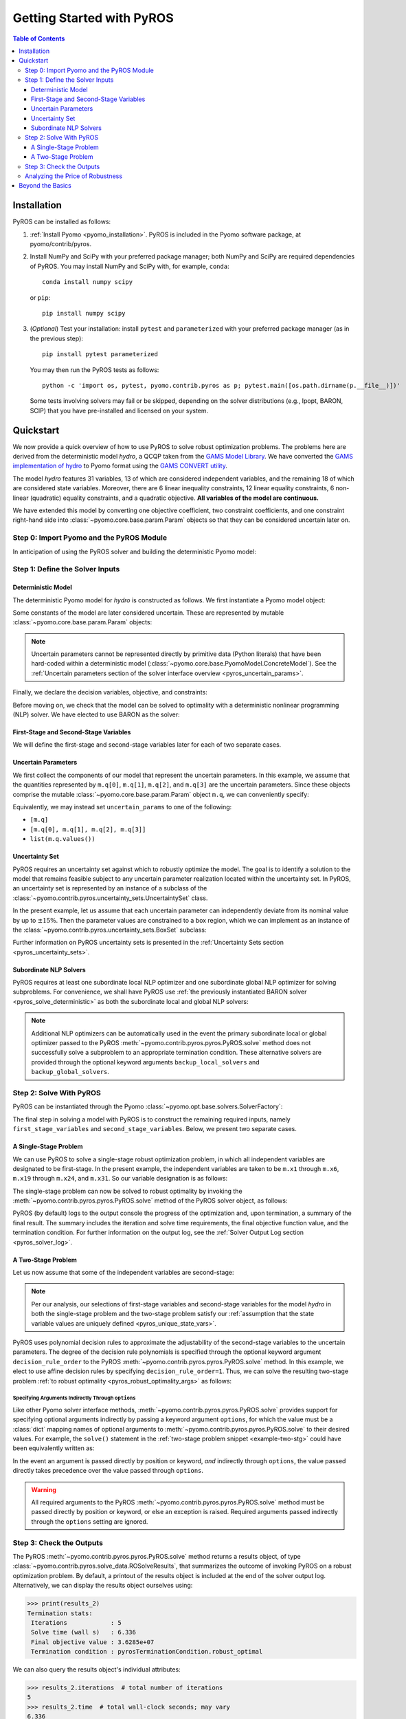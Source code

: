 .. _pyros_installation:

==========================
Getting Started with PyROS
==========================

.. contents:: Table of Contents
   :depth: 3
   :local:


Installation
============
PyROS can be installed as follows:

1. :ref:`Install Pyomo <pyomo_installation>`.
   PyROS is included in the Pyomo software package, at pyomo/contrib/pyros.
2. Install NumPy and SciPy with your preferred package manager;
   both NumPy and SciPy are required dependencies of PyROS.
   You may install NumPy and SciPy with, for example, ``conda``:

   ::

      conda install numpy scipy

   or ``pip``:

   ::

      pip install numpy scipy
3. (*Optional*) Test your installation:
   install ``pytest`` and ``parameterized``
   with your preferred package manager (as in the previous step):

   ::

      pip install pytest parameterized

   You may then run the PyROS tests as follows:

   ::

      python -c 'import os, pytest, pyomo.contrib.pyros as p; pytest.main([os.path.dirname(p.__file__)])'

   Some tests involving solvers may fail or be skipped,
   depending on the solver distributions (e.g., Ipopt, BARON, SCIP)
   that you have pre-installed and licensed on your system.


Quickstart
==========
We now provide a quick overview of how to use PyROS to solve
robust optimization problems.
The problems here are derived from the deterministic model *hydro*,
a QCQP taken from the
`GAMS Model Library <https://www.gams.com/latest/gamslib_ml/libhtml/>`_.
We have converted the
`GAMS implementation of hydro <https://www.gams.com/35/gamslib_ml/libhtml/gamslib_hydro.html>`_
to Pyomo format using the
`GAMS CONVERT utility <https://www.gams.com/latest/docs/S_CONVERT.html>`_.

The model *hydro* features 31 variables,
13 of which are considered independent variables,
and the remaining 18 of which are considered state variables.
Moreover, there are
6 linear inequality constraints,
12 linear equality constraints,
6 non-linear (quadratic) equality constraints,
and a quadratic objective.
**All variables of the model are continuous.**

We have extended this model by converting one objective coefficient,
two constraint coefficients, and one constraint right-hand side
into :class:`~pyomo.core.base.param.Param` objects
so that they can be considered uncertain later on.


Step 0: Import Pyomo and the PyROS Module
-----------------------------------------

In anticipation of using the PyROS solver and building the deterministic Pyomo
model:

.. _pyros_module_imports:

.. doctest::

  >>> import pyomo.environ as pyo
  >>> import pyomo.contrib.pyros as pyros

Step 1: Define the Solver Inputs
--------------------------------

Deterministic Model
^^^^^^^^^^^^^^^^^^^

The deterministic Pyomo model for *hydro* is constructed as follows.
We first instantiate a Pyomo model object:

.. _pyros_model_construct:

.. doctest::

  >>> m = pyo.ConcreteModel()
  >>> m.name = "hydro"

Some constants of the model are later considered uncertain.
These are represented by mutable :class:`~pyomo.core.base.param.Param` objects:

.. doctest::

  >>> nominal_values = {0: 82.8*0.0016, 1: 4.97, 2: 4.97, 3: 1800}
  >>> m.q = pyo.Param(
  ...     list(nominal_values),
  ...     initialize=nominal_values,
  ...     mutable=True,
  ... )

.. note::
    Uncertain parameters cannot be represented directly by
    primitive data (Python literals) that have been hard-coded within a
    deterministic model (:class:`~pyomo.core.base.PyomoModel.ConcreteModel`).
    See the
    :ref:`Uncertain parameters section of the solver interface overview <pyros_uncertain_params>`.

Finally, we declare the decision variables, objective, and constraints:

.. doctest::

  >>> # declare variables
  >>> m.x1 = pyo.Var(within=pyo.Reals, bounds=(150, 1500), initialize=150)
  >>> m.x2 = pyo.Var(within=pyo.Reals, bounds=(150, 1500), initialize=150)
  >>> m.x3 = pyo.Var(within=pyo.Reals, bounds=(150, 1500), initialize=150)
  >>> m.x4 = pyo.Var(within=pyo.Reals, bounds=(150, 1500), initialize=150)
  >>> m.x5 = pyo.Var(within=pyo.Reals, bounds=(150, 1500), initialize=150)
  >>> m.x6 = pyo.Var(within=pyo.Reals, bounds=(150, 1500), initialize=150)
  >>> m.x7 = pyo.Var(within=pyo.Reals, bounds=(0, 1000), initialize=0)
  >>> m.x8 = pyo.Var(within=pyo.Reals, bounds=(0, 1000), initialize=0)
  >>> m.x9 = pyo.Var(within=pyo.Reals, bounds=(0, 1000), initialize=0)
  >>> m.x10 = pyo.Var(within=pyo.Reals, bounds=(0, 1000), initialize=0)
  >>> m.x11 = pyo.Var(within=pyo.Reals, bounds=(0, 1000), initialize=0)
  >>> m.x12 = pyo.Var(within=pyo.Reals, bounds=(0, 1000), initialize=0)
  >>> m.x13 = pyo.Var(within=pyo.Reals, bounds=(0, None), initialize=0)
  >>> m.x14 = pyo.Var(within=pyo.Reals, bounds=(0, None), initialize=0)
  >>> m.x15 = pyo.Var(within=pyo.Reals, bounds=(0, None), initialize=0)
  >>> m.x16 = pyo.Var(within=pyo.Reals, bounds=(0, None), initialize=0)
  >>> m.x17 = pyo.Var(within=pyo.Reals, bounds=(0, None), initialize=0)
  >>> m.x18 = pyo.Var(within=pyo.Reals, bounds=(0, None), initialize=0)
  >>> m.x19 = pyo.Var(within=pyo.Reals, bounds=(0, None), initialize=0)
  >>> m.x20 = pyo.Var(within=pyo.Reals, bounds=(0, None), initialize=0)
  >>> m.x21 = pyo.Var(within=pyo.Reals, bounds=(0, None), initialize=0)
  >>> m.x22 = pyo.Var(within=pyo.Reals, bounds=(0, None), initialize=0)
  >>> m.x23 = pyo.Var(within=pyo.Reals, bounds=(0, None), initialize=0)
  >>> m.x24 = pyo.Var(within=pyo.Reals, bounds=(0, None), initialize=0)
  >>> m.x25 = pyo.Var(within=pyo.Reals, bounds=(100000, 100000), initialize=100000)
  >>> m.x26 = pyo.Var(within=pyo.Reals, bounds=(60000, 120000), initialize=60000)
  >>> m.x27 = pyo.Var(within=pyo.Reals, bounds=(60000, 120000), initialize=60000)
  >>> m.x28 = pyo.Var(within=pyo.Reals, bounds=(60000, 120000), initialize=60000)
  >>> m.x29 = pyo.Var(within=pyo.Reals, bounds=(60000, 120000), initialize=60000)
  >>> m.x30 = pyo.Var(within=pyo.Reals, bounds=(60000, 120000), initialize=60000)
  >>> m.x31 = pyo.Var(within=pyo.Reals, bounds=(60000, 120000), initialize=60000)
  >>>
  >>> # declare objective
  >>> m.obj = pyo.Objective(
  ...     expr=(
  ...         m.q[0]*m.x1**2 + 82.8*8*m.x1 + 82.8*0.0016*m.x2**2
  ...         + 82.8*82.8*8*m.x2 + 82.8*0.0016*m.x3**2 + 82.8*8*m.x3
  ...         + 82.8*0.0016*m.x4**2 + 82.8*8*m.x4 + 82.8*0.0016*m.x5**2
  ...         + 82.8*8*m.x5 + 82.8*0.0016*m.x6**2 + 82.8*8*m.x6 + 248400
  ...    ),
  ...    sense=pyo.minimize,
  ... )
  >>> 
  >>> # declare constraints
  >>> m.c2 = pyo.Constraint(expr=-m.x1 - m.x7 + m.x13 + 1200<= 0)
  >>> m.c3 = pyo.Constraint(expr=-m.x2 - m.x8 + m.x14 + 1500 <= 0)
  >>> m.c4 = pyo.Constraint(expr=-m.x3 - m.x9 + m.x15 + 1100 <= 0)
  >>> m.c5 = pyo.Constraint(expr=-m.x4 - m.x10 + m.x16 + m.q[3] <= 0)
  >>> m.c6 = pyo.Constraint(expr=-m.x5 - m.x11 + m.x17 + 950 <= 0)
  >>> m.c7 = pyo.Constraint(expr=-m.x6 - m.x12 + m.x18 + 1300 <= 0)
  >>> m.c8 = pyo.Constraint(expr=12*m.x19 - m.x25 + m.x26 == 24000)
  >>> m.c9 = pyo.Constraint(expr=12*m.x20 - m.x26 + m.x27 == 24000)
  >>> m.c10 = pyo.Constraint(expr=12*m.x21 - m.x27 + m.x28 == 24000)
  >>> m.c11 = pyo.Constraint(expr=12*m.x22 - m.x28 + m.x29 == 24000)
  >>> m.c12 = pyo.Constraint(expr=12*m.x23 - m.x29 + m.x30 == 24000)
  >>> m.c13 = pyo.Constraint(expr=12*m.x24 - m.x30 + m.x31 == 24000)
  >>> m.c14 = pyo.Constraint(expr=-8e-5*m.x7**2 + m.x13 == 0)
  >>> m.c15 = pyo.Constraint(expr=-8e-5*m.x8**2 + m.x14 == 0)
  >>> m.c16 = pyo.Constraint(expr=-8e-5*m.x9**2 + m.x15 == 0)
  >>> m.c17 = pyo.Constraint(expr=-8e-5*m.x10**2 + m.x16 == 0)
  >>> m.c18 = pyo.Constraint(expr=-8e-5*m.x11**2 + m.x17 == 0)
  >>> m.c19 = pyo.Constraint(expr=-8e-5*m.x12**2 + m.x18 == 0)
  >>> m.c20 = pyo.Constraint(expr=-4.97*m.x7 + m.x19 == 330)
  >>> m.c21 = pyo.Constraint(expr=-m.q[1]*m.x8 + m.x20 == 330)
  >>> m.c22 = pyo.Constraint(expr=-4.97*m.x9 + m.x21 == 330)
  >>> m.c23 = pyo.Constraint(expr=-4.97*m.x10 + m.x22 == 330)
  >>> m.c24 = pyo.Constraint(expr=-m.q[2]*m.x11 + m.x23 == 330)
  >>> m.c25 = pyo.Constraint(expr=-4.97*m.x12 + m.x24 == 330)


Before moving on, we check that the model can be solved to optimality
with a deterministic nonlinear programming (NLP) solver.
We have elected to use BARON as the solver:

.. _pyros_solve_deterministic:

.. doctest::
  :skipif: not (baron.available() and baron.license_is_valid())

  >>> baron = pyo.SolverFactory("baron")
  >>> pyo.assert_optimal_termination(baron.solve(m))
  >>> deterministic_obj = pyo.value(m.obj)
  >>> print("Optimal deterministic objective value: {deterministic_obj:.4e}")
  Optimal deterministic objective value: 3.5838e+07


First-Stage and Second-Stage Variables
^^^^^^^^^^^^^^^^^^^^^^^^^^^^^^^^^^^^^^
We will define the first-stage and second-stage variables
later for each of two separate cases.


Uncertain Parameters
^^^^^^^^^^^^^^^^^^^^
We first collect the components of our model that represent the
uncertain parameters.
In this example, we assume that the quantities
represented by ``m.q[0]``, ``m.q[1]``, ``m.q[2]``, and ``m.q[3]``
are the uncertain parameters.
Since these objects comprise the mutable :class:`~pyomo.core.base.param.Param`
object ``m.q``, we can conveniently specify:

.. doctest::

  >>> uncertain_params = m.q

Equivalently, we may instead set ``uncertain_params`` to
one of the following:

* ``[m.q]``
* ``[m.q[0], m.q[1], m.q[2], m.q[3]]``
* ``list(m.q.values())``

Uncertainty Set
^^^^^^^^^^^^^^^

PyROS requires an uncertainty set against which to robustly
optimize the model.
The goal is to identify a solution to the model that remains feasible
subject to any uncertain parameter realization located within
the uncertainty set.
In PyROS, an uncertainty set is represented by
an instance of a subclass of the
:class:`~pyomo.contrib.pyros.uncertainty_sets.UncertaintySet` class.

In the present example,
let us assume that each uncertain parameter can
independently deviate from its nominal value by up to :math:`\pm 15\%`.
Then the parameter values are constrained to a box region,
which we can implement as an instance of the
:class:`~pyomo.contrib.pyros.uncertainty_sets.BoxSet` subclass:

.. doctest::

  >>> relative_deviation = 0.15
  >>> box_uncertainty_set = pyros.BoxSet(bounds=[
  ...     (val * (1 - relative_deviation), val * (1 + relative_deviation))
  ...     for val in nominal_values.values()
  ... ])

Further information on PyROS uncertainty sets is presented in the
:ref:`Uncertainty Sets section <pyros_uncertainty_sets>`.

Subordinate NLP Solvers
^^^^^^^^^^^^^^^^^^^^^^^
PyROS requires at least one subordinate local NLP optimizer
and one subordinate global NLP optimizer for solving subproblems.
For convenience, we shall have PyROS use
:ref:`the previously instantiated BARON solver <pyros_solve_deterministic>`
as both the subordinate local and global NLP solvers:


.. doctest::
  :skipif: not (baron.available() and baron.license_is_valid())

  >>> local_solver = baron
  >>> global_solver = baron

.. note::
    Additional NLP optimizers can be automatically used in the event the primary
    subordinate local or global optimizer passed
    to the PyROS :meth:`~pyomo.contrib.pyros.pyros.PyROS.solve` method
    does not successfully solve a subproblem to an appropriate termination
    condition. These alternative solvers are provided through the optional
    keyword arguments ``backup_local_solvers`` and ``backup_global_solvers``.


Step 2: Solve With PyROS
------------------------
PyROS can be instantiated through the Pyomo
:class:`~pyomo.opt.base.solvers.SolverFactory`:

.. doctest::

  >>> pyros_solver = pyo.SolverFactory("pyros")

The final step in solving a model with PyROS is to construct the
remaining required inputs, namely
``first_stage_variables`` and ``second_stage_variables``.
Below, we present two separate cases.

A Single-Stage Problem
^^^^^^^^^^^^^^^^^^^^^^
We can use PyROS to solve a single-stage robust optimization problem,
in which all independent variables are designated to be first-stage.
In the present example, the independent variables are
taken to be ``m.x1`` through ``m.x6``, ``m.x19`` through ``m.x24``, and ``m.x31``.
So our variable designation is as follows:

.. doctest::
  :skipif: not (baron.available() and baron.license_is_valid())

  >>> first_stage_variables = [
  ...     m.x1, m.x2, m.x3, m.x4, m.x5, m.x6,
  ...     m.x19, m.x20, m.x21, m.x22, m.x23, m.x24, m.x31,
  ... ]
  >>> second_stage_variables = []

The single-stage problem can now be solved
to robust optimality
by invoking the :meth:`~pyomo.contrib.pyros.pyros.PyROS.solve`
method of the PyROS solver object, as follows:

.. _single-stage-problem:

.. doctest::
  :skipif: not (baron.available() and baron.license_is_valid())

  >>> results_1 = pyros_solver.solve(
  ...     # required arguments
  ...     model=m,
  ...     first_stage_variables=first_stage_variables,
  ...     second_stage_variables=second_stage_variables,
  ...     uncertain_params=uncertain_params,
  ...     uncertainty_set=box_uncertainty_set,
  ...     local_solver=local_solver,
  ...     global_solver=global_solver,
  ...     # optional arguments: solve to robust optimality
  ...     objective_focus=pyros.ObjectiveType.worst_case,
  ...     solve_master_globally=True,
  ... )
  ==============================================================================
  PyROS: The Pyomo Robust Optimization Solver...
  ...
  ------------------------------------------------------------------------------
  Robust optimal solution identified.
  ...
  Termination stats:
   Iterations            : 6
   Solve time (wall s)   : 2.841
   Final objective value : 4.8367e+07
   Termination condition : pyrosTerminationCondition.robust_optimal
  ------------------------------------------------------------------------------
  All done. Exiting PyROS.
  ==============================================================================

PyROS (by default) logs to the output console the progress of the optimization
and, upon termination, a summary of the final result.
The summary includes the iteration and solve time requirements,
the final objective function value, and the termination condition.
For further information on the output log,
see the :ref:`Solver Output Log section <pyros_solver_log>`.

A Two-Stage Problem
^^^^^^^^^^^^^^^^^^^
Let us now assume that some of the independent variables are second-stage:

.. doctest::
  :skipif: not (baron.available() and baron.license_is_valid())

  >>> first_stage_variables = [m.x5, m.x6, m.x19, m.x22, m.x23, m.x24, m.x31]
  >>> second_stage_variables = [m.x1, m.x2, m.x3, m.x4, m.x20, m.x21]


.. note::
    Per our analysis, our selections of first-stage variables
    and second-stage variables for the model *hydro*
    in both the single-stage problem and the two-stage problem
    satisfy our
    :ref:`assumption that the state variable values are uniquely defined <pyros_unique_state_vars>`.


PyROS uses polynomial decision rules to approximate the adjustability
of the second-stage variables to the uncertain parameters.
The degree of the decision rule polynomials is
specified through the optional keyword argument
``decision_rule_order`` to the PyROS
:meth:`~pyomo.contrib.pyros.pyros.PyROS.solve` method.
In this example, we elect to use affine decision rules by
specifying ``decision_rule_order=1``.
Thus, we can solve the resulting two-stage problem 
:ref:`to robust optimality <pyros_robust_optimality_args>`
as follows:

.. _example-two-stg:

.. doctest::
  :skipif: not (baron.available() and baron.license_is_valid())

  >>> results_2 = pyros_solver.solve(
  ...     model=m,
  ...     first_stage_variables=first_stage_variables,
  ...     second_stage_variables=second_stage_variables,
  ...     uncertain_params=uncertain_params,
  ...     uncertainty_set=box_uncertainty_set,
  ...     local_solver=local_solver,
  ...     global_solver=global_solver,
  ...     objective_focus=pyros.ObjectiveType.worst_case,
  ...     solve_master_globally=True,
  ...     decision_rule_order=1,  # use affine decision rules
  ... )
  ==============================================================================
  PyROS: The Pyomo Robust Optimization Solver...
  ...
  ------------------------------------------------------------------------------
  Robust optimal solution identified.
  ...
  Termination stats:
   Iterations            : 5
   Solve time (wall s)   : 6.336
   Final objective value : 3.6285e+07
   Termination condition : pyrosTerminationCondition.robust_optimal
  ------------------------------------------------------------------------------
  All done. Exiting PyROS.
  ==============================================================================


Specifying Arguments Indirectly Through ``options``
"""""""""""""""""""""""""""""""""""""""""""""""""""
Like other Pyomo solver interface methods,
:meth:`~pyomo.contrib.pyros.pyros.PyROS.solve`
provides support for specifying optional arguments indirectly by passing
a keyword argument ``options``, for which the value must be a :class:`dict`
mapping names of optional arguments to
:meth:`~pyomo.contrib.pyros.pyros.PyROS.solve`
to their desired values.
For example, the ``solve()`` statement in the
:ref:`two-stage problem snippet <example-two-stg>`
could have been equivalently written as:

.. doctest::
  :skipif: not (baron.available() and baron.license_is_valid())

  >>> results_2 = pyros_solver.solve(
  ...     # required arguments
  ...     model=m,
  ...     first_stage_variables=first_stage_variables,
  ...     second_stage_variables=second_stage_variables,
  ...     uncertain_params=uncertain_params,
  ...     uncertainty_set=box_uncertainty_set,
  ...     local_solver=local_solver,
  ...     global_solver=global_solver,
  ...     # optional arguments: passed indirectly
  ...     options={
  ...         "objective_focus": pyros.ObjectiveType.worst_case,
  ...         "solve_master_globally": True,
  ...         "decision_rule_order": 1,
  ...     },
  ... )
  ==============================================================================
  PyROS: The Pyomo Robust Optimization Solver...
  ...
  ------------------------------------------------------------------------------
  Robust optimal solution identified.
  ------------------------------------------------------------------------------
  ...
  Termination stats:
   Iterations            : 5
   Solve time (wall s)   : 6.336
   Final objective value : 3.6285e+07
   Termination condition : pyrosTerminationCondition.robust_optimal
  ------------------------------------------------------------------------------
  All done. Exiting PyROS.
  ==============================================================================


In the event an argument is passed directly
by position or keyword, *and* indirectly through ``options``,
the value passed directly takes precedence over the value
passed through ``options``.

.. warning::

   All required arguments to the PyROS
   :meth:`~pyomo.contrib.pyros.pyros.PyROS.solve` method
   must be passed directly by position or keyword,
   or else an exception is raised.
   Required arguments passed indirectly through the ``options``
   setting are ignored.


Step 3: Check the Outputs
--------------------------
The PyROS :meth:`~pyomo.contrib.pyros.pyros.PyROS.solve` method
returns a results object,
of type :class:`~pyomo.contrib.pyros.solve_data.ROSolveResults`,
that summarizes the outcome of invoking PyROS on a robust optimization problem.
By default, a printout of the results object is included at the end of the solver
output log.
Alternatively, we can display the results object ourselves using:

.. code::

   >>> print(results_2)
   Termination stats:
    Iterations            : 5
    Solve time (wall s)   : 6.336
    Final objective value : 3.6285e+07
    Termination condition : pyrosTerminationCondition.robust_optimal

We can also query the results object's individual attributes:

.. code::

   >>> results_2.iterations  # total number of iterations
   5
   >>> results_2.time  # total wall-clock seconds; may vary
   6.336
   >>> results_2.final_objective_value  # final objective value; may vary
   36285242.22224089
   >>> results_2.pyros_termination_condition  # termination condition
   pyrosTerminationCondition.robust_optimal


We expect that adding second-stage recourse to the
single-stage *hydro* problem results in
a reduction in the robust optimal objective value.
To confirm our expectation, the final objectives can be compared:

.. doctest::
  :skipif: not (baron.available() and baron.license_is_valid())

  >>> single_stage_final_objective = pyo.value(results_1.final_objective_value)
  >>> two_stage_final_objective = pyo.value(results_2.final_objective_value)
  >>> relative_obj_decrease = (
  ...     (single_stage_final_objective - two_stage_final_objective)
  ...     / single_stage_final_objective
  ... )
  >>> print(
  ...    "Percentage decrease (relative to single-stage problem objective): "
  ...    f"{100 * relative_obj_decrease:.2f}"
  ... )
  Percentage decrease (relative to single-stage problem objective): 24.98


Our check confirms that there is a ~25% decrease in the final objective
value when switching from a static decision rule
(no second-stage recourse) to an affine decision rule.

Since PyROS has successfully solved our problem,
the final solution has been automatically loaded to the model.
We can inspect the resulting state of the model
by invoking, for example, ``m.display()`` or ``m.pprint()``.

For a general discussion of the PyROS solver outputs,
see the
:ref:`Overview of Outputs section of the Solver Interface documentation <pyros_solver_outputs>`.

Analyzing the Price of Robustness
---------------------------------
In conjunction with standard Pyomo control flow tools,
PyROS facilitates an analysis of the "price of robustness",
which we define to be the increase in the robust optimal objective value
relative to the deterministically optimal objective value.

Let us, for example, consider optimizing robustly against a
box uncertainty set centered on the nominal realization
of the uncertain parameters
and parameterized by a value :math:`p \geq 0`
specifying the half-length of the box relative to the nominal realization
in each dimension.
Then the box set is defined by:

.. math::

   \{q \in \mathbb{R}^4 \,|\, (1 - p)q^\text{nom} \leq q \leq (1 + p)q^\text{nom} \}

in which :math:`q^\text{nom}` denotes the nominal realization.
We can optimize against box sets of increasing
normalized half-length :math:`p`
by iterating over select values of :math:`p` in a ``for`` loop,
and in each iteration, solving a robust optimization problem
subject to a corresponding
:class:`~pyomo.contrib.pyros.uncertainty_sets.BoxSet` instance:

.. code::

  >>> results_dict = dict()
  >>> for half_length in [0.0, 0.1, 0.2, 0.3, 0.4]:
  ...     print(f"Solving problem for {relative_deviation=}:")
  ...     box_uncertainty_set = pyros.BoxSet(bounds=[
  ...         (val * (1 - half_length), val * (1 + half_length))
  ...         for val in nominal_values.values()
  ...     ])
  ...     results_dict[half_length] = pyros_solver.solve(
  ...         model=m,
  ...         first_stage_variables=first_stage_variables,
  ...         second_stage_variables=second_stage_variables,
  ...         uncertain_params=uncertain_params,
  ...         uncertainty_set=box_uncertainty_set,
  ...         local_solver=local_solver,
  ...         global_solver=global_solver,
  ...         objective_focus=pyros.ObjectiveType.worst_case,
  ...         solve_master_globally=True,
  ...         decision_rule_order=1,
  ...     )
  >>> print("All done.")
  Solving problem for relative_deviation=0.0:
  ...
  Solving problem for relative_deviation=0.1:
  ...
  Solving problem for relative_deviation=0.2:
  ...
  Solving problem for relative_deviation=0.3:
  ...
  Solving problem for relative_deviation=0.4:
  ...
  All done.

Using the :py:obj:`dict` populated in the loop,
and the 
:ref:`previously evaluated deterministically optimal objective value <pyros_solve_deterministic>`,
we can print a tabular summary of the results:

.. code::

   >>> # table header
   >>> print("=" * 80)
   >>> print(
   ...     f"{'Relative Half-Len.':20s}",
   ...     f"{'Termination Cond.':20s}",
   ...     f"{'Objective Value':20s}",
   ...     f"{'Price of Rob. (%)':20s}",
   ... )
   >>> print("-" * 80)
   >>> for half_length, res in results_dict.items():
   ...     obj_value, percent_obj_increase = float("nan"), float("nan")
   ...     is_robust_optimal = (
   ...         res.pyros_termination_condition
   ...         == pyros.pyrosTerminationCondition.robust_optimal
   ...     )
   ...     if is_robust_optimal:
   ...         # compute the price of robustness
   ...         obj_value = res.final_objective_value
   ...         price_of_robustness = (
   ...             (res.final_objective_value - deterministic_obj)
   ...             / deterministic_obj
   ...         )
   ...     print(
   ...         f"{deviation:<20.1f}",
   ...         f"{res.pyros_termination_condition.name:20s}",
   ...         f"{obj_value:<20.4e}",
   ...         f"{100 * price_of_robustness:<20.2f}",
   ...     )
   >>> print("=" * 80)
   ====================================================================================
   Relative Half-Len.   Termination Cond.    Objective Value      Price of Rob. (%)
   ------------------------------------------------------------------------------------
   0.0                  robust_optimal       3.5838e+07           0.00               
   0.1                  robust_optimal       3.6134e+07           0.83                
   0.2                  robust_optimal       3.6437e+07           1.67                
   0.3                  robust_optimal       4.3478e+07           21.32               
   0.4                  robust_infeasible    nan                  nan
   ====================================================================================


The table shows the response of the PyROS termination condition,
final objective value, and price of robustness
to the relative half-length :math:`p`.
Observe that:

* The optimal objective value for the box set of relative half-length
  :math:`p=0` is equal to the optimal deterministic objective value
* The objective value (and thus, the price of robustness)
  increases with the half-length
* For large enough half-length (:math:`p=0.4`) the problem
  is robust infeasible

Therefore, this example clearly illustrates the potential
impact of the uncertainty set size on the robust optimal
objective function value
and the ease of analyzing the price of robustness
for a given optimization problem under uncertainty.


Beyond the Basics
=================
A more in-depth introduction to PyROS is given
in the :ref:`Usage Tutorial <pyros_tutorial>`.
